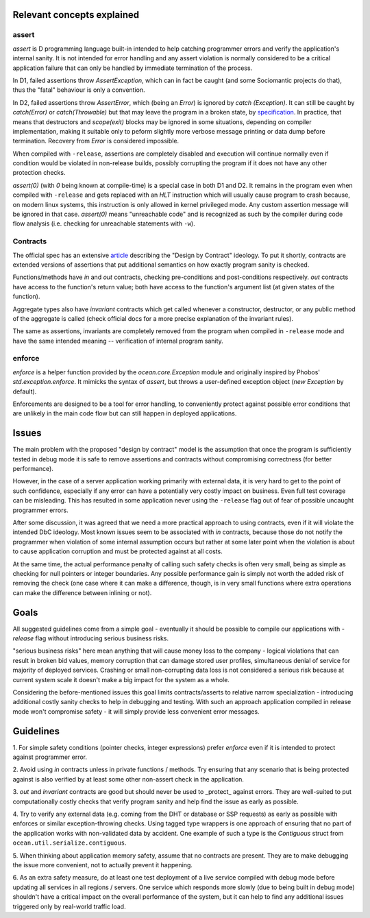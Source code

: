 Relevant concepts explained
===========================

assert
------

`assert` is D programming language built-in intended to help catching programmer
errors and verify the application's internal sanity. It is not intended for
error handling and any assert violation is normally considered to be a critical
application failure that can only be handled by immediate termination of the
process.

In D1, failed assertions throw `AssertException`, which can in fact be caught
(and some Sociomantic projects do that), thus the "fatal" behaviour is only a
convention.

In D2, failed assertions throw `AssertError`, which (being an `Error`) is
ignored by `catch (Exception)`. It can still be caught by `catch(Error)` or
`catch(Throwable)` but that may leave the program in a broken state, by
specification_. In practice, that means that destructors and `scope(exit)`
blocks may be ignored in some situations, depending on compiler implementation,
making it suitable only to peform slightly more verbose message printing or data
dump before termination. Recovery from `Error` is considered impossible.

.. _specification: http://dlang.org/expression.html#AssertExpression

When compiled with ``-release``, assertions are completely disabled and
execution will continue normally even if condition would be violated in
non-release builds, possibly corrupting the program if it does not have any
other protection checks.

`assert(0)` (with `0` being known at compile-time) is a special case in both D1
and D2.  It remains in the program even when compiled with ``-release`` and gets
replaced with an `HLT` instruction which will usually cause program to crash
because, on modern linux systems, this instruction is only allowed in kernel
privileged mode. Any custom assertion message will be ignored in that case.
`assert(0)` means "unreachable code" and is recognized as such by the compiler
during code flow analysis (i.e. checking for unreachable statements with ``-w``).

Contracts
---------

The official spec has an extensive article_ describing the "Design by Contract"
ideology. To put it shortly, contracts are extended versions of assertions that
put additional semantics on how exactly program sanity is checked.

Functions/methods have `in` and `out` contracts, checking pre-conditions and
post-conditions respectively. `out` contracts have access to the function's
return value; both have access to the function's argument list (at given states
of the function).

Aggregate types also have `invariant` contracts which get called whenever a
constructor, destructor, or any public method of the aggregate is called (check
official docs for a more precise explanation of the invariant rules).

The same as assertions, invariants are completely removed from the program when
compiled in ``-release`` mode and have the same intended meaning -- verification
of internal program sanity.

.. _article: http://dlang.org/contracts.html

enforce
-------

`enforce` is a helper function provided by the `ocean.core.Exception` module and
originally inspired by Phobos' `std.exception.enforce`. It mimicks the syntax of
`assert`, but throws a user-defined exception object (`new Exception` by
default).

Enforcements are designed to be a tool for error handling, to conveniently
protect against possible error conditions that are unlikely in the main code
flow but can still happen in deployed applications.

Issues
======

The main problem with the proposed "design by contract" model is the assumption
that once the program is sufficiently tested in debug mode it is safe to remove
assertions and contracts without compromising correctness (for better
performance).

However, in the case of a server application working primarily with external
data, it is very hard to get to the point of such confidence, especially if any
error can have a potentially very costly impact on business. Even full test
coverage can be misleading. This has resulted in some application never using
the ``-release`` flag out of fear of possible uncaught programmer errors.

After some discussion, it was agreed that we need a more practical approach to
using contracts, even if it will violate the intended DbC ideology. Most known
issues seem to be associated with `in` contracts, because those do not notify
the programmer when violation of some internal assumption occurs but rather at
some later point when the violation is about to cause application corruption and
must be protected against at all costs.

At the same time, the actual performance penalty of calling such safety checks
is often very small, being as simple as checking for null pointers or integer
boundaries. Any possible performance gain is simply not worth the added risk of
removing the check (one case where it can make a difference, though, is in very
small functions where extra operations can make the difference between inlining
or not).

Goals
=====

All suggested guidelines come from a simple goal - eventually it should be
possible to compile our applications with `-release` flag without introducing
serious business risks.

"serious business risks" here mean anything that will cause money loss to
the company - logical violations that can result in broken bid values,
memory corruption that can damage stored user profiles, simultaneous
denial of service for majority of deployed services. Crashing or
small non-corrupting data loss is not considered a serious risk because
at current system scale it doesn't make a big impact for the system as
a whole.

Considering the before-mentioned issues this goal limits contracts/asserts to
relative narrow specialization - introducing additional costly sanity checks to
help in debugging and testing. With such an approach application compiled in
release mode won't compromise safety - it will simply provide less convenient
error messages.

Guidelines
==========

1. For simple safety conditions (pointer checks, integer expressions) prefer
`enforce` even if it is intended to protect against programmer error.

2. Avoid using `in` contracts unless in private functions / methods. Try
ensuring that any scenario that is being protected against is also verified by
at least some other non-assert check in the application.

3. `out` and `invariant` contracts are good but should never be used to
_protect_ against errors. They are well-suited to put computationally costly
checks that verify program sanity and help find the issue as early as possible.

4. Try to verify any external data (e.g. coming from the DHT or database or SSP
requests) as early as possible with enforces or similar exception-throwing
checks. Using tagged type wrappers is one approach of ensuring that no part of
the application works with non-validated data by accident. One example of such a
type is the `Contiguous` struct from ``ocean.util.serialize.contiguous``.

5. When thinking about application memory safety, assume that no contracts are
present. They are to make debugging the issue more convenient, not to actually
prevent it happening.

6. As an extra safety measure, do at least one test deployment of a live service
compiled with debug mode before updating all services in all regions / servers.
One service which responds more slowly (due to being built in debug mode)
shouldn't have a critical impact on the overall performance of the system, but
it can help to find any additional issues triggered only by real-world traffic
load.
